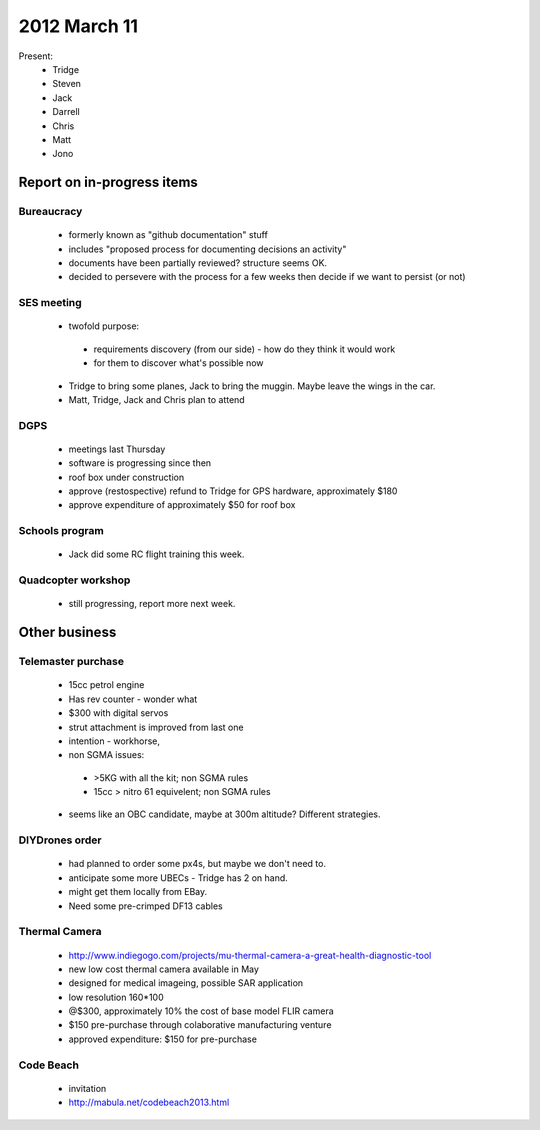 2012 March 11
=============

Present:
 * Tridge
 * Steven
 * Jack
 * Darrell
 * Chris
 * Matt
 * Jono

Report on in-progress items
---------------------------


Bureaucracy
^^^^^^^^^^^

 * formerly known as "github documentation" stuff
 * includes "proposed process for documenting decisions an activity"
 * documents have been partially reviewed? structure seems OK.
 * decided to persevere with the process for a few weeks then decide if we want to persist (or not)

SES meeting
^^^^^^^^^^^

 * twofold purpose:

  * requirements discovery (from our side) - how do they think it would work
  * for them to discover what's possible now

 * Tridge to bring some planes, Jack to bring the muggin. Maybe leave the wings in the car.
 * Matt, Tridge, Jack and Chris plan to attend

DGPS
^^^^

 * meetings last Thursday
 * software is progressing since then
 * roof box under construction
 * approve (restospective) refund to Tridge for GPS hardware, approximately $180
 * approve expenditure of approximately $50 for roof box

Schools program
^^^^^^^^^^^^^^^

 * Jack did some RC flight training this week.

Quadcopter workshop
^^^^^^^^^^^^^^^^^^^

 * still progressing, report more next week.


Other business
--------------

Telemaster purchase
^^^^^^^^^^^^^^^^^^^

 * 15cc petrol engine
 * Has rev counter - wonder what
 * $300 with digital servos
 * strut attachment is improved from last one
 * intention - workhorse,
 * non SGMA issues: 

  * >5KG with all the kit; non SGMA rules
  * 15cc > nitro 61 equivelent; non SGMA rules

 * seems like an OBC candidate, maybe at 300m altitude? Different strategies.


DIYDrones order
^^^^^^^^^^^^^^^

 * had planned to order some px4s, but maybe we don't need to.
 * anticipate some more UBECs - Tridge has 2 on hand.
 * might get them locally from EBay.
 * Need some pre-crimped DF13 cables


Thermal Camera
^^^^^^^^^^^^^^

 * http://www.indiegogo.com/projects/mu-thermal-camera-a-great-health-diagnostic-tool
 * new low cost thermal camera available in May
 * designed for medical imageing, possible SAR application
 * low resolution 160*100
 * @$300, approximately 10% the cost of base model FLIR camera
 * $150 pre-purchase through colaborative manufacturing venture
 * approved expenditure: $150 for pre-purchase 


Code Beach
^^^^^^^^^^
 * invitation
 * http://mabula.net/codebeach2013.html

